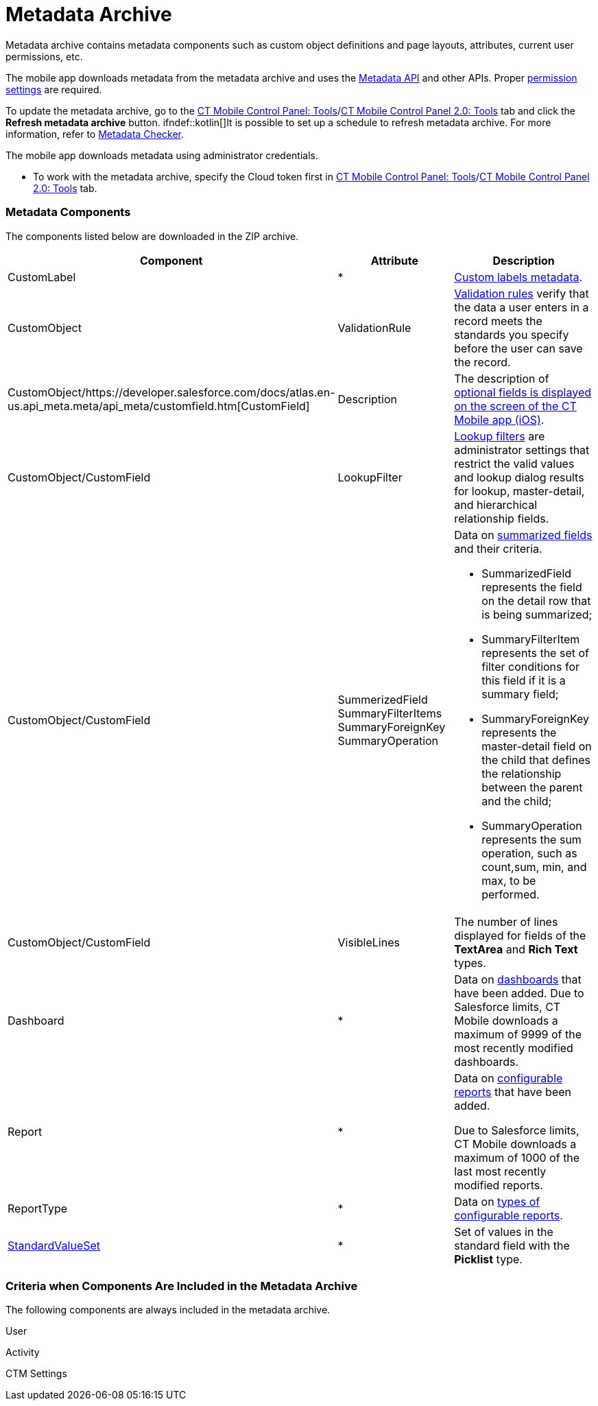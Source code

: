 = Metadata Archive

Metadata archive contains metadata components such as custom object
definitions and page layouts, attributes, current user permissions, etc.

ifndef::andr[]

The mobile app downloads metadata from the metadata archive and uses the
https://developer.salesforce.com/docs/atlas.en-us.api_meta.meta/api_meta/meta_intro.htm[Metadata
API] and other APIs. Proper
https://developer.salesforce.com/docs/atlas.en-us.api_meta.meta/api_meta/meta_modify_metadata_perm.htm[permission
settings] are required.

To update the metadata archive, go to the
xref:ct-mobile-control-panel-tools#h3_1003786176[CT Mobile Control
Panel:
Tools]/xref:ct-mobile-control-panel-tools-new#h3_1003786176[CT
Mobile Control Panel 2.0: Tools] tab and click the *Refresh metadata
archive* button. ifndef::kotlin[]It is possible to set up a schedule
to refresh metadata archive. For more information, refer
to xref:metadata-checker[Metadata Checker].

ifndef::ios,win,kotlin[]

The mobile app downloads metadata using administrator credentials.

* To work with the metadata archive, specify the Cloud token first
in xref:ct-mobile-control-panel-tools#h3_2011978[CT Mobile Control
Panel: Tools]/xref:ct-mobile-control-panel-tools-new#h2_2011978[CT
Mobile Control Panel 2.0: Tools] tab.

[[h2_1854953360]]
=== Metadata Components

The components listed below are downloaded in the ZIP archive.



[width="100%",cols="34%,33%,33%",]
|===
|*Component* |*Attribute* |*Description*

|CustomLabel |*
|https://help.salesforce.com/articleView?id=cl_about.htm&type=5[Custom
labels metadata].

|CustomObject |ValidationRule
|https://help.salesforce.com/articleView?id=fields_about_field_validation.htm&type=5[Validation
rules] verify that the data a user enters in a record meets the
standards you specify before the user can save the record.

|CustomObject/https://developer.salesforce.com/docs/atlas.en-us.api_meta.meta/api_meta/customfield.htm[CustomField]
|Description |The description of
xref:fields-display-on-the-screen-of-the-mobile-application[optional
fields is displayed on the screen of the CT Mobile app (iOS)].

|CustomObject/CustomField |LookupFilter
|https://help.salesforce.com/articleView?id=fields_lookup_filters.htm&type=5[Lookup
filters] are administrator settings that restrict the valid values and
lookup dialog results for lookup, master-detail, and hierarchical
relationship fields.

|CustomObject/CustomField |SummerizedField
SummaryFilterItems
SummaryForeignKey
SummaryOperation a|
Data on
https://help.salesforce.com/articleView?id=fields_about_roll_up_summary_fields.htm&type=5[summarized
fields] and their criteria.

* SummarizedField represents the field on the detail row that is being
summarized;
* SummaryFilterItem represents the set of filter conditions for this
field if it is a summary field;
* SummaryForeignKey represents the master-detail field on the child that
defines the relationship between the parent and the child;
* SummaryOperation represents the sum operation, such as
[.apiobject]#count#,[.apiobject]#sum#,
[.apiobject]#min#, and [.apiobject]#max#, to be
performed.

|CustomObject/CustomField |VisibleLines |The number of lines displayed
for fields of the *TextArea* and *Rich Text* types.

|Dashboard |* |Data on
https://help.salesforce.com/articleView?id=rd_dashboards_overview.htm&type=5[dashboards]
that have been added. Due to Salesforce limits, CT Mobile downloads a
maximum of 9999 of the most recently modified dashboards.

|Report |* a|
Data on
https://developer.salesforce.com/docs/atlas.en-us.api_meta.meta/api_meta/meta_report.htm[configurable
reports] that have been added.

Due to Salesforce limits, CT Mobile downloads a maximum of 1000 of the
last most recently modified reports.

|ReportType |* |Data on
https://developer.salesforce.com/docs/atlas.en-us.api_meta.meta/api_meta/meta_reporttype.htm[types
of configurable reports].

|https://developer.salesforce.com/docs/atlas.en-us.api_meta.meta/api_meta/meta_standardvalueset.htm[StandardValueSet]
|* |Set of values in the standard field with the *Picklist* type.
|===

ifndef::kotlin[]

[[h2_1283174333]]
=== Criteria when Components Are Included in the Metadata Archive

The following components are always included in the metadata archive.

[.object]#User#

[.object]#Activity#

ifndef::andr[]

[.object]#CTM Settings#

ifdef::ios[]

[.object]#CTM User Settings#



The following components will be added to the metadata archive when
objects are added to the offline objects:

For any offline object:

* The corresponding object, for example,[.object]#Account#,
[.object]#Custom Meeting#, etc.

For the[.object]#Task# object:

*[.object]#Task#
* Task Status (value set)

For the[.object]#Opportunity# object:

*[.object]#Opportunity#
* Opportunity Stage (value set)
*[.object]#Opportunity Line Item#
*[.object]#Product 2#
*[.object]#Pricebook 2#
*[.object]#Pricebook Entry#

ifndef::andr,win[]

For the[.object]#Lead# object:

*[.object]#Lead#
* Lead Status (value set)

For the[.object]#Order# object:

*[.object]#Order#
*[.object]#Opportunity#
*[.object]#Order Item#
*[.object]#Product 2#
*[.object]#Pricebook 2#
*[.object]#Pricebook Entry#

For the[.object]#Quote# object:

*[.object]#Quote#
*[.object]#Quote Line Item#
* OpportunityStage (value set)

ifndef::andr[]

For CT Orders:

* all objects with the[.apiobject]#orders# prefix, for example,
[.apiobject]#orders__Promotion__c#

For CT Sign:

*[.object]#Sign Document#
*[.object]#Sign Settings#

The following components will be added to the metadata archive when the
module is added in the main menu:

For the *Applications* module:

*[.object]#Application#
*[.object]#Application Stats#
*[.object]#Slide#
*[.object]#Custom Scenario#

ifndef::andr,win[]

For the *Quizzes* module:

*[.object]#Quiz#
*[.object]#Quiz Question#
*[.object]#Quiz Completion#
*[.object]#Quiz Answer#
*[.object]#Quiz Partaker#
